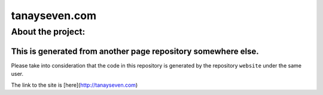 tanayseven.com
==============

About the project:
------------------

This is generated from another page repository somewhere else. 
~~~~~~~~~~~~~~~~~~~~~~~~~~~~~~~~~~~~~~~~~~~~~~~~~~~~~~~~~~~~~~

Please take into consideration that the code in this repository is generated by the repository ``website`` under the same user.

The link to the site is [here](http://tanayseven.com)


